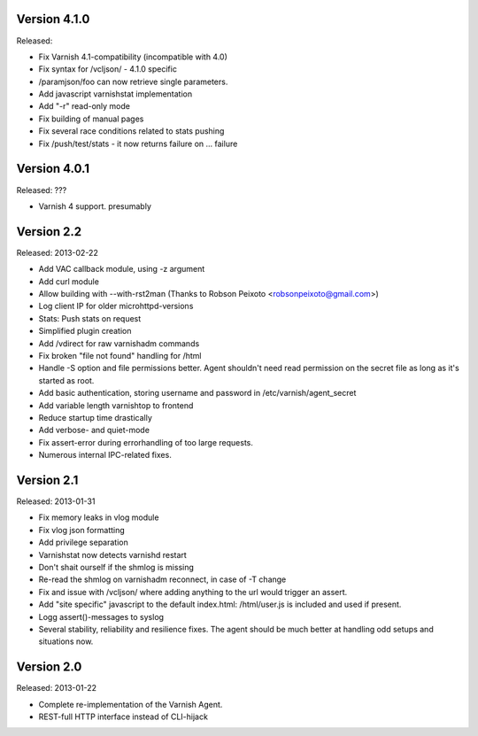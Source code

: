 Version 4.1.0
=============

Released:

* Fix Varnish 4.1-compatibility (incompatible with 4.0)
* Fix syntax for /vcljson/ - 4.1.0 specific
* /paramjson/foo can now retrieve single parameters.
* Add javascript varnishstat implementation
* Add "-r" read-only mode
* Fix building of manual pages
* Fix several race conditions related to stats pushing
* Fix /push/test/stats - it now returns failure on ... failure

Version 4.0.1
=============

Released: ???

* Varnish 4 support. presumably


Version 2.2
===========

Released: 2013-02-22

* Add VAC callback module, using -z argument
* Add curl module
* Allow building with --with-rst2man (Thanks to Robson Peixoto
  <robsonpeixoto@gmail.com>)
* Log client IP for older microhttpd-versions
* Stats: Push stats on request
* Simplified plugin creation
* Add /vdirect for raw varnishadm commands
* Fix broken "file not found" handling for /html
* Handle -S option and file permissions better. Agent shouldn't need read
  permission on the secret file as long as it's started as root.
* Add basic authentication, storing username and password in
  /etc/varnish/agent_secret
* Add variable length varnishtop to frontend
* Reduce startup time drastically
* Add verbose- and quiet-mode
* Fix assert-error during errorhandling of too large requests.
* Numerous internal IPC-related fixes.

Version 2.1
===========

Released: 2013-01-31

* Fix memory leaks in vlog module
* Fix vlog json formatting
* Add privilege separation
* Varnishstat now detects varnishd restart
* Don't shait ourself if the shmlog is missing
* Re-read the shmlog on varnishadm reconnect, in case of -T change
* Fix and issue with /vcljson/ where adding anything to the url would
  trigger an assert.
* Add "site specific" javascript to the default index.html: /html/user.js
  is included and used if present.
* Logg assert()-messages to syslog
* Several stability, reliability and resilience fixes. The agent should be
  much better at handling odd setups and situations now.

Version 2.0
===========

Released: 2013-01-22

* Complete re-implementation of the Varnish Agent.
* REST-full HTTP interface instead of CLI-hijack
